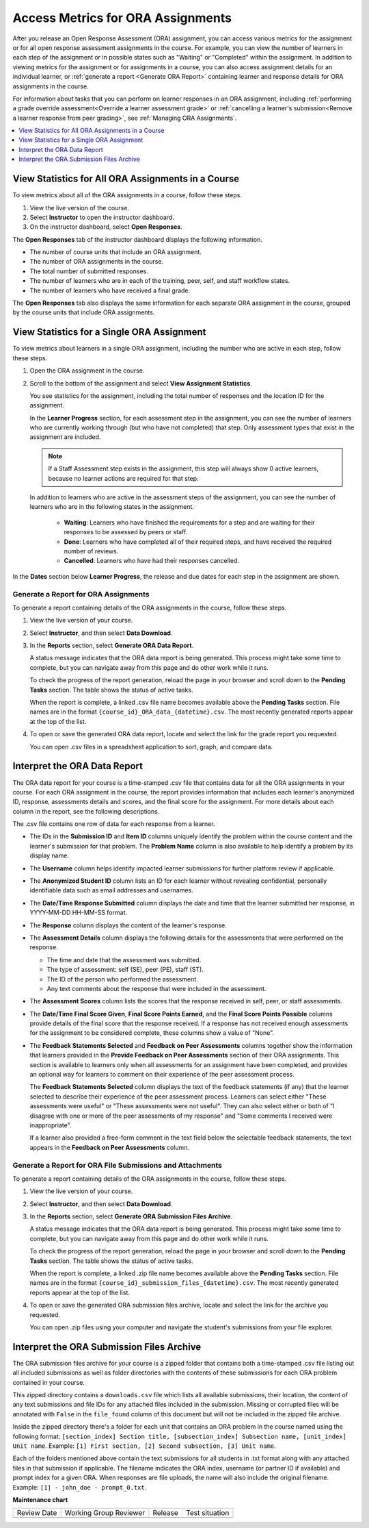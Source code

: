 .. _Access ORA Assignment Information:

######################################
Access Metrics for ORA Assignments
######################################

After you release an Open Response Assessment (ORA) assignment, you can access various
metrics for the assignment or for all open response assessment assignments in
the course. For example, you can view the number of learners in each step of the
assignment or in possible states such as "Waiting" or "Completed" within the
assignment. In addition to viewing metrics for the assignment or for assignments
in a course, you can also access assignment details for an individual learner,
or :ref:`generate a report <Generate ORA Report>` containing learner and
response details for ORA assignments in the course.

For information about tasks that you can perform on learner responses in an
ORA assignment, including :ref:`performing a grade override
assessment<Override a learner assessment grade>` or :ref:`cancelling a
learner's submission<Remove a learner response from peer grading>`, see
:ref:`Managing ORA Assignments`.

.. contents::
  :local:
  :depth: 1

.. _View Metrics for All ORA Assignments:

View Statistics for All ORA Assignments in a Course
****************************************************

To view metrics about all of the ORA assignments in a course, follow these steps.

#. View the live version of the course.
#. Select **Instructor** to open the instructor dashboard.
#. On the instructor dashboard, select **Open Responses**.

The **Open Responses** tab of the instructor dashboard displays the following
information.

* The number of course units that include an ORA assignment.
* The number of ORA assignments in the course.
* The total number of submitted responses.
* The number of learners who are in each of the training, peer,
  self, and staff workflow states.
* The number of learners who have received a final grade.

The **Open Responses** tab also displays the same information for each separate
ORA assignment in the course, grouped by the course units that include ORA
assignments.

.. _PA View Metrics for Individual Steps:

View Statistics for a Single ORA Assignment
**********************************************

To view metrics about learners in a single ORA assignment, including the number
who are active in each step, follow these steps.

#. Open the ORA assignment in the course.

#. Scroll to the bottom of the assignment and select **View Assignment
   Statistics**.

   You see statistics for the assignment, including the total number of
   responses and the location ID for the assignment.

   In the **Learner Progress** section, for each assessment step in the
   assignment, you can see the number of learners who are currently working
   through (but who have not completed) that step. Only assessment types that
   exist in the assignment are included.

   .. note:: If a Staff Assessment step exists in the assignment, this step
      will always show 0 active learners, because no learner actions are
      required for that step.

   In addition to learners who are active in the assessment steps of the
   assignment, you can see the number of learners who are in the following
   states in the assignment.

     * **Waiting**: Learners who have finished the requirements for a step
       and are waiting for their responses to be assessed by peers or staff.

     * **Done**: Learners who have completed all of their required steps, and
       have received the required number of reviews.

     * **Cancelled**: Learners who have had their responses cancelled.

In the **Dates** section below **Learner Progress**, the release and due dates
for each step in the assignment are shown.

.. image:: /_images/educator_references/ORA_AssignmentStats.png
   :width: 500
   :alt: The View Assignment Statistics page shows the number of active learners in each step, the number of learners in the Waiting, Done, and Cancelled states, and the start and due dates for each step.


.. _Generate ORA Report:

Generate a Report for ORA Assignments
######################################

To generate a report containing details of the ORA assignments in the course,
follow these steps.

#. View the live version of your course.

#. Select **Instructor**, and then select **Data Download**.

#. In the **Reports** section, select **Generate ORA Data Report**.

   A status message indicates that the ORA data report is being generated. This
   process might take some time to complete, but you can navigate away from this
   page and do other work while it runs.

   To check the progress of the report generation, reload the page in your
   browser and scroll down to the **Pending Tasks** section. The table shows
   the status of active tasks.

   When the report is complete, a linked .csv file name becomes available above
   the **Pending Tasks** section. File names are in the format
   ``{course_id}_ORA_data_{datetime}.csv``. The most recently generated
   reports appear at the top of the list.

#. To open or save the generated ORA data report, locate and select the link
   for the grade report you requested.

   You can open .csv files in a spreadsheet application to sort, graph, and
   compare data.


.. _Interpret ORA Data Report:

Interpret the ORA Data Report
******************************

The ORA data report for your course is a time-stamped .csv file that contains
data for all the ORA assignments in your course. For each ORA assignment in
the course, the report provides information that includes each learner's
anonymized ID, response, assessments details and scores, and the final score
for the assignment. For more details about each column in the report, see the
following descriptions.


.. image:: /_images/educator_references/ORA_Data_Report_Example.png
   :alt: An example ORA data report shown in Excel.


The .csv file contains one row of data for each response from a learner.

* The IDs in the **Submission ID** and **Item ID** columns uniquely identify the
  problem within the course content and the learner's submission for that
  problem. The **Problem Name** column is also available to help identify a
  problem by its display name.

* The **Username** column helps identify impacted learner submissions for further
  platform review if applicable.

* The **Anonymized Student ID** column lists an ID for each learner without
  revealing confidential, personally identifiable data such as email addresses
  and usernames.

* The **Date/Time Response Submitted** column displays the date and time that the
  learner submitted her response, in YYYY-MM-DD HH-MM-SS format.

* The **Response** column displays the content of the learner's response.

* The **Assessment Details** column displays the following details for the
  assessments that were performed on the response.

  * The time and date that the assessment was submitted.
  * The type of assessment: self (SE), peer (PE), staff (ST).
  * The ID of the person who performed the assessment.
  * Any text comments about the response that were included in the assessment.

* The **Assessment Scores** column lists the scores that the response received
  in self, peer, or staff assessments.

* The **Date/Time Final Score Given**, **Final Score Points Earned**, and the
  **Final Score Points Possible** columns provide details of the final score
  that the response received. If a response has not received enough
  assessments for the assignment to be considered complete, these columns show
  a value of "None".

* The **Feedback Statements Selected** and **Feedback on Peer Assessments**
  columns together show the information that learners provided in the **Provide
  Feedback on Peer Assessments** section of their ORA assignments. This section
  is available to learners only when all assessments for an assignment have been
  completed, and provides an optional way for learners to comment on their
  experience of the peer assessment process.

  The **Feedback Statements Selected** column displays the text of the
  feedback statements (if any) that the learner selected to describe their
  experience of the peer assessment process. Learners can select either "These
  assessments were useful" or "These assessments were not useful". They can
  also select either or both of "I disagree with one or more of the peer
  assessments of my response" and "Some comments I received were
  inappropriate".

  If a learner also provided a free-form comment in the text field below the
  selectable feedback statements, the text appears in the **Feedback on Peer
  Assessments** column.

.. _Generate a Report for ORA File Submissions and Attachments:

Generate a Report for ORA File Submissions and Attachments
###########################################################

To generate a report containing details of the ORA assignments in the course,
follow these steps.

#. View the live version of your course.

#. Select **Instructor**, and then select **Data Download**.

#. In the **Reports** section, select **Generate ORA Submission Files Archive**.

   A status message indicates that the ORA data report is being generated. This
   process might take some time to complete, but you can navigate away from this
   page and do other work while it runs.

   To check the progress of the report generation, reload the page in your
   browser and scroll down to the **Pending Tasks** section. The table shows
   the status of active tasks.

   When the report is complete, a linked .zip file name becomes available above
   the **Pending Tasks** section. File names are in the format
   ``{course_id}_submission_files_{datetime}.csv``. The most recently generated
   reports appear at the top of the list.

#. To open or save the generated ORA submission files archive, locate and select
   the link for the archive you requested.

   You can open .zip files using your computer and navigate the student's
   submissions from your file explorer.


.. _Interpret the ORA Submission Files Archive:

Interpret the ORA Submission Files Archive
*******************************************

The ORA submission files archive for your course is a zipped folder that contains
both a time-stamped .csv file listing out all included submissions as well as
folder directories with the contents of these submissions for each ORA problem
contained in your course.

This zipped directory contains a ``downloads.csv`` file which lists all available submissions,
their location, the content of any text submissions and file IDs for any attached
files included in the submission. Missing or corrupted files will be annotated with
``False`` in the ``file_found`` column of this document but will not be included in the
zipped file archive.

Inside the zipped directory there's a folder for each unit that contains an ORA
problem in the course named using the following format: ``[section_index] Section
title, [subsection_index] Subsection name, [unit_index] Unit name``.
Example: ``[1] First section, [2] Second subsection, [3] Unit name``.

Each of the folders mentioned above contain the text submissions for all students
in .txt format along with any attached files in that submission if applicable. The
filename indicates the ORA index, username (or partner ID if available) and
prompt index for a given ORA. When responses are file uploads, the name will also
include the original filename.
Example: ``[1] - john_doe - prompt_0.txt``.


.. seealso::
 

 :ref:`Open Response Assessments` (concept)

 :ref:`Create an ORA Assignment` (how to)

 :ref:`Managing ORA Assignments` (how to)

 :ref:`ORA Staff Grading` (reference)



**Maintenance chart**

+--------------+-------------------------------+----------------+--------------------------------+
| Review Date  | Working Group Reviewer        |   Release      |Test situation                  |
+--------------+-------------------------------+----------------+--------------------------------+
|              |                               |                |                                |
+--------------+-------------------------------+----------------+--------------------------------+

